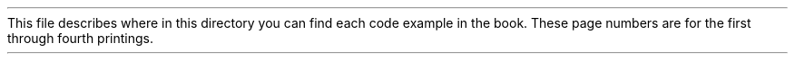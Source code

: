 This file describes where in this directory you can find
each code example in the book.  These page numbers are for the
first through fourth printings.
.LP
.TS H
;
lb lb lb lb
l l l l.
Example	Page	File	Description
_
.TH
3-1	51	basic/basicwin.c	basicwin \(em include files and declarations
3-2	53	basic/basicwin.c	basicwin \(em connecting to the server
3-3	56	basic/basicwin.c	Code fragment for getting display dimensions \(em using macros
3-4	57	fragment	Another way to get window size \(em using XGetGeometry
3-5	57	fragment	A third way to get window size \(em using XGetWindowAttributes
3-6	58	basic/basicwin.c	basicwin \(em creating a window
3-7	59	basic/basicwin.c	basicwin \(em creating an icon pixmap
3-9	61	basic/basicwin.c	basicwin \(em setting standard properties
3-11	64	basic/basicwin.c	basicwin \(em selecting desired event types
3-12	65	basic/basicwin.c	basicwin \(em mapping the window
3-13	66	basic/basicwin.c	basicwin \(em processing events
3-15	71	basic/basicwin.c	Handling Expose events for simple window contents
3-16	72	doreg/basicwin.c	Handling Expose events for complex window contents
3-17	75	basic/basicwin.c	basicwin \(em the ConfigureNotify event
3-18	76	basic/basicwin.c	Closing the display connection and freeing resources
3-19	77	basic/basicwin.c	basicwin \(em in its entirety
4-2	87	fragment	Setting window attributes while creating a window
4-3	87	fragment	Changing window attributes of existing window
5-2	111	fragment	Example of setting a GC while creating it
5-3	112	fragment	Example of setting default GC, then changing it
5-4	112	fragment	Example of switching graphics contexts
5-6	125	dashes/basic.c	Code segment specifying five styles of dashed line in five GCs
5-7	127	none	Setting line characteristics in a GC
6-1	142	basic/basicwin.c	The draw_graphics routine
6-2	143	winman	The draw_box routine
6-3	145	tiles/stuff.c and basic.c	Creating a stipple from included data
6-4	150	basic/basicwin.c	The load_font routine
6-8	157	basic/basicwin.c	The draw_text routine
6-11	167	reflect/basic.c and reflect.c	Example using images \(em reflect_window
6-14	169	fragment	Creating a Cursor from the standard cursor font
7-2	186	color/get_color.ro.c	Allocating a read-only colorcell
7-3	188	fragment	explicit RGB specification
7-4	192	color/get_color.rw.c	XAllocColorCells allocating read/write colorcells for overlay plane
7-5	195	not included	Using XAllocColorPlanes to allocate colorcells for DirectColor
7-8	203	color/rgb_best.frag	Code to install and use XA_RGB_BEST_MAP
7-9	204	color/fprgb.frag	Calculating pixel values from floating point RGB values
7-10	205	color/intrgb.frag	Calculating pixel values from integer RGB values
7-11	207	fragment	A code fragment to use color or monochrome as appropriate
7-12	28	color/get_color.ro.c or rw	Finding the default visual
7-14	210	getvis/visual.frag	Code to match visuals
8-3	220	winman	An event-handling loop
8-4	223	winman	An include file for printing the event type \(em eventnames.h
8-5	223	winman	Printing the event type
8-6	227	predproc/basicwin.c	A predicate procedure and XIfEvent call
8-7	230	basic/basicwin.c	An example of selecting input
8-8	245	fragment	Masking the high bit (Release 1 only)
9-3	251	fragment	Translating a key event to keysym and ASCII
9-4	253	popup/basicwin.c	Implementing a dialog box
9-5	257	popup/basicwin.c	Mapping keys to strings
9-6	262	not included	An application for server-wide keymapping
9-8	267	motion/basicmot.c	Getting all motion events
9-9	269	motion/motionhint.c	Using pointer motion hints
9-11	271	not supported on servers	Reading the motion history buffer
9-12	274	winman/winman.c	Accepting button events in pairs
9-13	278	trans/basicwin.c	Monitoring whether keyboard input will be available
12-6	305	fragment	Setting the primary selection to a line number
12-7	306	fragment	Code to ensure transfer of selection ownership
13-1	317	see basecalc	Handling program options with XGetDefault
13-2	320	not included	Processing geometry option using program defaults file
14-1	338	basecalc/basecalc.c	basecalc \(em include files
14-2	338	basecalc/basecalc.c	basecalc \(em the main
14-4	340	basecalc/basecalc.c	The parseOpenDisp routine
14-6	344	basecalc/basecalc.c	The GetUsersDataBase routine
14-7	345	not included	Reading the XA_RESOURCE_MANAGER property
14-8	346	basecalc/basecalc.c	basecalc \(em the mergeOpts routine
14-9	349	basecalc/basecalc.c	basecalc \(em the Usage routine
14-10	349	basecalc/basecalc.c	basecalc \(em declarations for initCalc
14-11	351	basecalc/basecalc.c	basecalc \(em the initCalc routine
14-12	354	basecalc/basecalc.c	basecalc \(em the selectEvents routine
14-13	354	basecalc/basecalc.c	basecalc \(em the takeEvents routine
14-14	356	basecalc/basecalc.c	basecalc \(em the drawButton routine
16-1	383	winman/winman.c	winman \(em main C program
16-2	391	Use event-getting routines together
16-3	393	winman/winman.c	winman \(em the paint_pane routine
16-4	394	winman/winman.c	winman \(em the circle up and circle down routines
16-5	395	winman/winman.c	winman \(em the raise and lower routines
16-6	396	winman/winman.c	winman \(em the move and resize routines
16-7	400	winman/winman.c	winman \(em the iconify routine
16-8	401	winman/Icons.c	winman \(em the isIcon routine
16-9	403	winman/Icons.c	winman \(em the makeIcon routine
16-10	405	winman/Icons.c	winman \(em the getDefaultIconSize and getIconName routines
16-11	406	winman/Icons.c	winman \(em The finishIcon routine
16-12	407	winman/Icons.c	winman \(em the removeIcon routine
16-13	48	winman/winman.c	winman \(em the focus routine
16-14	410	winman/winman.c	winman \(em the draw_focus_frame routine
16-15	411	winman/winman.c	winman \(em the execute routine
16-16	412	winman/winman.c	winman \(em code for assisting execution of shell commands
B-2	435	winman/box.c	draw_box implemented with X Version 10 XDraw
D-2	467	basecalc/basecalc.c	Remaining code for basecalc
.TE
